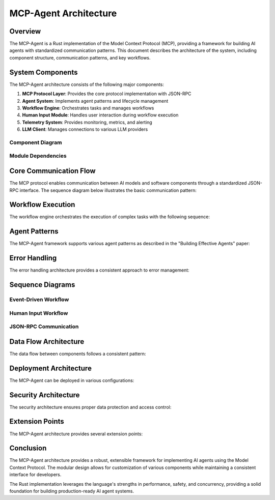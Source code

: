 ===========================
MCP-Agent Architecture
===========================

Overview
========

The MCP-Agent is a Rust implementation of the Model Context Protocol (MCP), providing a framework for building AI agents with standardized communication patterns. This document describes the architecture of the system, including component structure, communication patterns, and key workflows.

.. contents:: Table of Contents
   :depth: 3
   :local:

System Components
================

The MCP-Agent architecture consists of the following major components:

1. **MCP Protocol Layer**: Provides the core protocol implementation with JSON-RPC
2. **Agent System**: Implements agent patterns and lifecycle management
3. **Workflow Engine**: Orchestrates tasks and manages workflows
4. **Human Input Module**: Handles user interaction during workflow execution
5. **Telemetry System**: Provides monitoring, metrics, and alerting
6. **LLM Client**: Manages connections to various LLM providers

Component Diagram
----------------

.. uml:: _static/component_diagram.puml
   :alt: Component Diagram

Module Dependencies
------------------

.. uml:: _static/module_dependencies.puml
   :alt: Module Dependencies Diagram

Core Communication Flow
=======================

The MCP protocol enables communication between AI models and software components through a standardized JSON-RPC interface. The sequence diagram below illustrates the basic communication pattern:

.. uml:: _static/core_communication_flow.puml
   :alt: Core Communication Flow Diagram

Workflow Execution
=================

The workflow engine orchestrates the execution of complex tasks with the following sequence:

.. uml:: _static/workflow_execution.puml
   :alt: Workflow Execution Diagram

Agent Patterns
=============

The MCP-Agent framework supports various agent patterns as described in the "Building Effective Agents" paper:

.. uml:: _static/agent_patterns.puml
   :alt: Agent Patterns Diagram

Error Handling
=============

The error handling architecture provides a consistent approach to error management:

.. uml:: _static/error_handling.puml
   :alt: Error Handling Diagram

Sequence Diagrams
================

Event-Driven Workflow
--------------------

.. uml:: _static/event_driven_workflow.puml
   :alt: Event-Driven Workflow Diagram

Human Input Workflow
-------------------

.. uml:: _static/human_input_workflow.puml
   :alt: Human Input Workflow Diagram

JSON-RPC Communication
---------------------

.. uml:: _static/jsonrpc_communication.puml
   :alt: JSON-RPC Communication Diagram

Data Flow Architecture
=====================

The data flow between components follows a consistent pattern:

.. uml:: _static/data_flow_architecture.puml
   :alt: Data Flow Architecture Diagram

Deployment Architecture
======================

The MCP-Agent can be deployed in various configurations:

.. uml:: _static/deployment_architecture.puml
   :alt: Deployment Architecture Diagram

Security Architecture
===================

The security architecture ensures proper data protection and access control:

.. uml:: _static/security_architecture.puml
   :alt: Security Architecture Diagram

Extension Points
==============

The MCP-Agent architecture provides several extension points:

.. uml:: _static/extension_points.puml
   :alt: Extension Points Diagram

Conclusion
==========

The MCP-Agent architecture provides a robust, extensible framework for implementing AI agents using the Model Context Protocol. The modular design allows for customization of various components while maintaining a consistent interface for developers.

The Rust implementation leverages the language's strengths in performance, safety, and concurrency, providing a solid foundation for building production-ready AI agent systems. 
